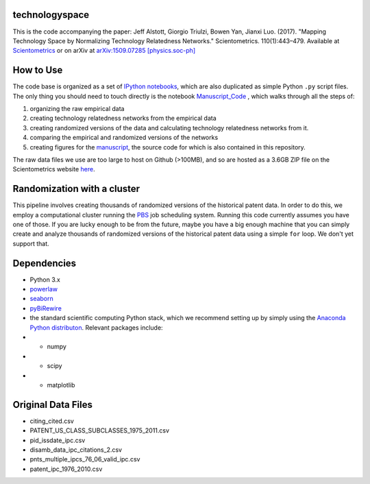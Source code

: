 technologyspace
====
This is the code accompanying the paper:
Jeff Alstott, Giorgio Triulzi, Bowen Yan, Jianxi Luo. (2017). "Mapping Technology Space by Normalizing Technology Relatedness Networks." Scientometrics. 110(1):443–479. Available at `Scientometrics`__ or on arXiv at `arXiv:1509.07285 [physics.soc-ph]`__

__ https://link.springer.com/article/10.1007/s11192-016-2104-1
__ http://arxiv.org/abs/1509.07285

How to Use
====
The code base is organized as a set of `IPython notebooks`__, which are also duplicated as simple Python ``.py`` script files. The only thing you should need to touch directly is the notebook `Manuscript_Code`__ , which walks through all the steps of:

1. organizing the raw empirical data
2. creating technology relatedness networks from the empirical data
3. creating randomized versions of the data and calculating technology relatedness networks from it.
4. comparing the empirical and randomized versions of the networks
5. creating figures for the `manuscript`__, the source code for which is also contained in this repository.

__ http://ipython.org/notebook.html
__ https://github.com/jeffalstott/technologyspace/blob/master/src/Manuscript_Code.ipynb
__ http://arxiv.org/abs/1509.07285

The raw data files we use are too large to host on Github (>100MB), and so are hosted as a 3.6GB ZIP file on the Scientometrics website `here`__.

__ https://static-content.springer.com/esm/art%3A10.1007%2Fs11192-016-2107-y/MediaObjects/11192_2016_2107_MOESM3_ESM.zip

Randomization with a cluster
====
This pipeline involves creating thousands of randomized versions of the historical patent data. In order to do this, we employ a computational cluster running the `PBS`__ job scheduling system. Running this code currently assumes you have one of those. If you are lucky enough to be from the future, maybe you have a big enough machine that you can simply create and analyze thousands of randomized versions of the historical patent data using a simple ``for`` loop. We don't yet support that.

__ https://en.wikipedia.org/wiki/Portable_Batch_System


Dependencies
====
- Python 3.x
- `powerlaw`__
- `seaborn`__
- `pyBiRewire`__
- the standard scientific computing Python stack, which we recommend setting up by simply using the `Anaconda Python distributon`__. Relevant packages include:
- - numpy
- - scipy
- - matplotlib

__ https://github.com/jeffalstott/powerlaw
__ http://stanford.edu/~mwaskom/software/seaborn/
__ https://github.com/andreagobbi/pyBiRewire
__ http://docs.continuum.io/anaconda/index

Original Data Files
====
- citing_cited.csv
- PATENT_US_CLASS_SUBCLASSES_1975_2011.csv
- pid_issdate_ipc.csv
- disamb_data_ipc_citations_2.csv
- pnts_multiple_ipcs_76_06_valid_ipc.csv
- patent_ipc_1976_2010.csv
